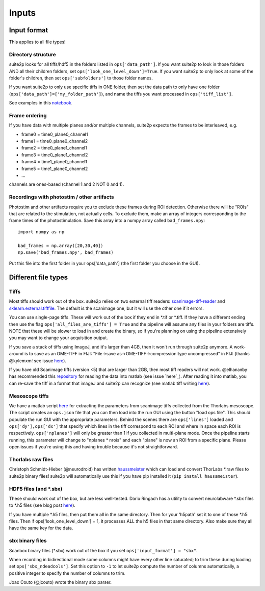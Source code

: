 Inputs
-------------------------

Input format
~~~~~~~~~~~~~~~~~~~~~~~~~~~~~~~~~~

This applies to all file types!

Directory structure
^^^^^^^^^^^^^^^^^^^^^^^^^^^^^^^^

suite2p looks for all tiffs/hdf5 in the folders listed in
``ops['data_path']``. If you want suite2p to look in those folders AND
all their children folders, set ``ops['look_one_level_down']=True``. If
you want suite2p to only look at some of the folder's children, then set
``ops['subfolders']`` to those folder names.

If you want suite2p to only use specific tiffs in ONE folder, then set
the data path to only have one folder
(``ops['data_path']=['my_folder_path']``), and name the tiffs you want
processed in ``ops['tiff_list']``.

See examples in this `notebook`_.

Frame ordering
^^^^^^^^^^^^^^^^^^^^^^^^^^^^^^^^

If you have data with multiple planes and/or multiple channels, suite2p
expects the frames to be interleaved, e.g.

-  frame0 = time0_plane0_channel1
-  frame1 = time0_plane0_channel2
-  frame2 = time0_plane1_channel1
-  frame3 = time0_plane1_channel2
-  frame4 = time1_plane0_channel1
-  frame5 = time1_plane0_channel2
-  ...

channels are ones-based (channel 1 and 2 NOT 0 and 1).

.. _recordings-with-photostim--other-artifacts:

Recordings with photostim / other artifacts
^^^^^^^^^^^^^^^^^^^^^^^^^^^^^^^^^^^^^^^^^^^^^^^^^^^^

Photostim and other artifacts require you to exclude these frames during
ROI detection. Otherwise there will be "ROIs" that are related to the
stimulation, not actually cells. To exclude them, make an array of
integers corresponding to the frame times of the photostimulation. Save
this array into a numpy array called ``bad_frames.npy``:

::

   import numpy as np

   bad_frames = np.array([20,30,40])
   np.save('bad_frames.npy', bad_frames)

Put this file into the first folder in your ops['data_path'] (the first
folder you choose in the GUI).

Different file types
~~~~~~~~~~~~~~~~~~~~~~~~~~~~~~~~~~~~~~~~

Tiffs
^^^^^^^^^^^^^^^^^^^^^^^^^^^^^^^^

Most tiffs should work out of the box. suite2p relies on two external
tiff readers: `scanimage-tiff-reader`_ and `sklearn.external.tifffile`_.
The default is the scanimage one, but it will use the other one if it
errors.

You can use single-page tiffs. These will work out of the box if they
end in \*.tif or \*.tiff. If they have a different ending then use the
flag ``ops['all_files_are_tiffs'] = True`` and the pipeline will assume
any files in your folders are tiffs. NOTE that these will be slower to
load in and create the binary, so if you're planning on using the
pipeline extensively you may want to change your acquisition output.

If you save a stack of tiffs using ImageJ, and it's larger than 4GB,
then it won't run through suite2p anymore. A work-around is to save as
an OME-TIFF in FIJI: "File->save as->OME-TIFF->compression type
uncompressed" in FIJI (thanks @kylemxm! see issue `here <https://github.com/MouseLand/suite2p/issues/149#issuecomment-473862374>`_).

If you have old Scanimage tiffs (version <5) that are larger than 2GB,
then most tiff readers will not work. @elhananby has recommended this `repository`_ for reading the data into matlab (see issue `here`_).
After reading it into matlab, you can re-save the tiff in a format that
imageJ and suite2p can recognize (see matlab tiff writing
`here <https://www.mathworks.com/help/matlab/ref/tiff.write.html>`__).

Mesoscope tiffs
^^^^^^^^^^^^^^^^^^^^^^^^^^^^^^^^

We have a matlab script
`here <https://github.com/MouseLand/suite2p/blob/master/helpers/mesoscope_json_from_scanimage.m>`__
for extracting the parameters from scanimage tiffs collected from the
Thorlabs mesoscope. The script creates an ``ops.json`` file that you can
then load into the run GUI using the button "load ops file". This should
populate the run GUI with the appropriate parameters. Behind the scenes
there are ``ops['lines']`` loaded and ``ops['dy'],ops['dx']`` that
specify which lines in the tiff correspond to each ROI and where in
space each ROI is respectively. ``ops['nplanes']`` will only be greater
than 1 if you collected in multi-plane mode. Once the pipeline starts
running, this parameter will change to "nplanes \* nrois" and each
"plane" is now an ROI from a specific plane. Please open issues if
you're using this and having trouble because it's not straightforward.

Thorlabs raw files
^^^^^^^^^^^^^^^^^^^^^^^^^^^^^^^^

Christoph Schmidt-Hieber (@neurodroid) has written `haussmeister`_ which
can load and convert ThorLabs \*.raw files to suite2p binary files!
suite2p will automatically use this if you have pip installed it
(``pip install haussmeister``).

.. _hdf5-files-and-sbx:

HDF5 files (and \*.sbx)
^^^^^^^^^^^^^^^^^^^^^^^^^^^^^^^^

These should work out of the box, but are less well-tested. Dario
Ringach has a utility to convert neurolabware \*.sbx files to \*.h5
files (see blog post
`here <https://scanbox.org/2018/08/29/using-suite2p-with-scanbox/>`__).

If you have multiple \*.h5 files, then put them all in the same
directory. Then for your 'h5path' set it to one of those \*.h5 files.
Then if ops['look_one_level_down'] = 1, it processes ALL the h5 files in
that same directory. Also make sure they all have the same key for the
data.


sbx binary files
^^^^^^^^^^^^^^^^^^^^^^^^^^^^^^^^

Scanbox binary files (*.sbx) work out of the box if you set ``ops['input_format'] = "sbx"``.

When recording in bidirectional mode some columns might have every other line saturated; to trim these during loading set ``ops['sbx_ndeadcols']``. Set this option to ``-1`` to let suite2p compute the number of columns automatically, a positive integer to specify the number of columns to trim.

Joao Couto (@jcouto) wrote the binary sbx parser.


.. _repository: https://github.com/dgreenberg/read_patterned_tifdata
.. _haussmeister: https://github.com/neurodroid/haussmeister
.. _notebook: https://github.com/MouseLand/suite2p/blob/master/jupyter/run_pipeline_tiffs_or_batch.ipynb
.. _scanimage-tiff-reader: http://scanimage.gitlab.io/ScanImageTiffReaderDocs/
.. _sklearn.external.tifffile: http://scikit-image.org/docs/dev/api/skimage.external.tifffile.html
.. _here: https://github.com/MouseLand/suite2p/issues/135#issuecomment-467244278


